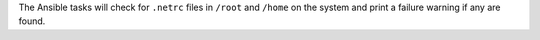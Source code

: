 The Ansible tasks will check for ``.netrc`` files in ``/root`` and
``/home`` on the system and print a failure warning if any are found.
